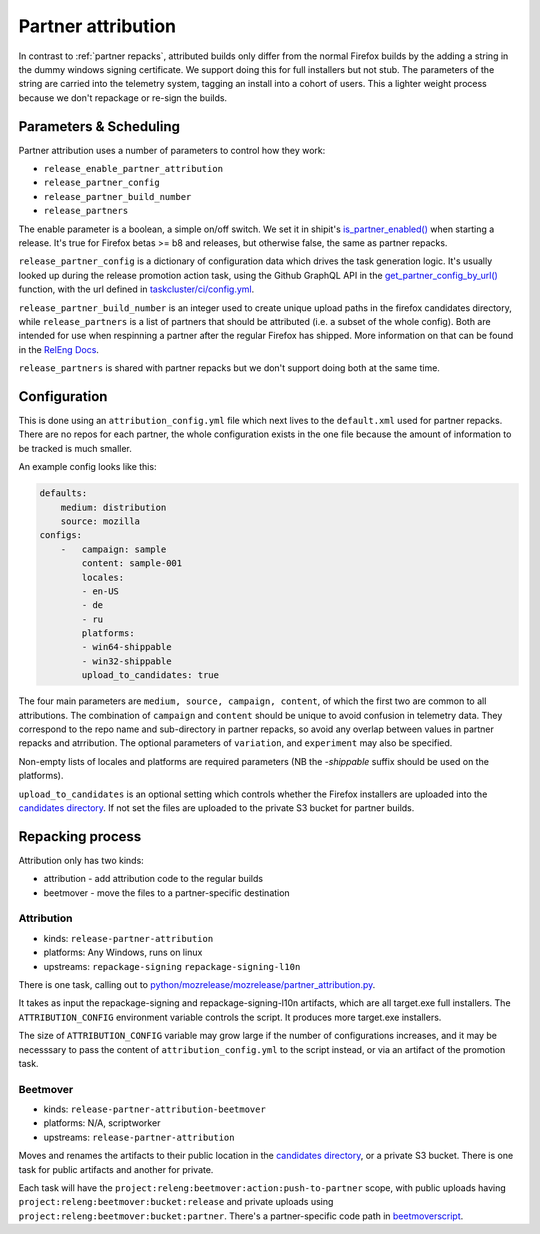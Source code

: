 Partner attribution
===================
.. _partner attribution:

In contrast to :ref:`partner repacks`, attributed builds only differ from the normal Firefox
builds by the adding a string in the dummy windows signing certificate. We support doing this for
full installers but not stub. The parameters of the string are carried into the telemetry system,
tagging an install into a cohort of users. This a lighter weight process because we don't
repackage or re-sign the builds.

Parameters & Scheduling
-----------------------

Partner attribution uses a number of parameters to control how they work:

* ``release_enable_partner_attribution``
* ``release_partner_config``
* ``release_partner_build_number``
* ``release_partners``

The enable parameter is a boolean, a simple on/off switch. We set it in shipit's
`is_partner_enabled() <https://github.com/mozilla-releng/shipit/blob/main/api/src/shipit_api/admin/release.py#L93>`_ when starting a
release. It's true for Firefox betas >= b8 and releases, but otherwise false, the same as
partner repacks.

``release_partner_config`` is a dictionary of configuration data which drives the task generation
logic. It's usually looked up during the release promotion action task, using the Github
GraphQL API in the `get_partner_config_by_url()
<python/taskgraph.util.html#taskgraph.util.partners.get_partner_config_by_url>`_ function, with the
url defined in `taskcluster/ci/config.yml <https://searchfox.org/mozilla-central/search?q=partner-urls&path=taskcluster%2Fci%2Fconfig.yml&case=true&regexp=false&redirect=true>`_.

``release_partner_build_number`` is an integer used to create unique upload paths in the firefox
candidates directory, while ``release_partners`` is a list of partners that should be
attributed (i.e. a subset of the whole config). Both are intended for use when respinning a partner after
the regular Firefox has shipped. More information on that can be found in the
`RelEng Docs <https://moz-releng-docs.readthedocs.io/en/latest/procedures/misc-operations/off-cycle-partner-repacks-and-funnelcake.html>`_.

``release_partners`` is shared with partner repacks but we don't support doing both at the same time.


Configuration
-------------

This is done using an ``attribution_config.yml`` file which next lives to the ``default.xml`` used
for partner repacks. There are no repos for each partner, the whole configuration exists in the one
file because the amount of information to be tracked is much smaller.

An example config looks like this:

.. code-block:: yaml

    defaults:
        medium: distribution
        source: mozilla
    configs:
        -   campaign: sample
            content: sample-001
            locales:
            - en-US
            - de
            - ru
            platforms:
            - win64-shippable
            - win32-shippable
            upload_to_candidates: true

The four main parameters are ``medium, source, campaign, content``, of which the first two are
common to all attributions. The combination of ``campaign`` and ``content`` should be unique
to avoid confusion in telemetry data. They correspond to the repo name and sub-directory in partner repacks,
so avoid any overlap between values in partner repacks and atrribution.
The optional parameters of ``variation``, and ``experiment`` may also be specified.

Non-empty lists of locales and platforms are required parameters (NB the `-shippable` suffix should be used on
the platforms).

``upload_to_candidates`` is an optional setting which controls whether the Firefox installers
are uploaded into the `candidates directory <https://archive.mozilla.org/pub/firefox/candidates/>`_.
If not set the files are uploaded to the private S3 bucket for partner builds.


Repacking process
-----------------

Attribution only has two kinds:

* attribution - add attribution code to the regular builds
* beetmover - move the files to a partner-specific destination

Attribution
^^^^^^^^^^^

* kinds: ``release-partner-attribution``
* platforms: Any Windows, runs on linux
* upstreams: ``repackage-signing`` ``repackage-signing-l10n``

There is one task, calling out to `python/mozrelease/mozrelease/partner_attribution.py
<https://hg.mozilla.org/releases/mozilla-release/file/default/python/mozrelease/mozrelease/partner_attribution.py>`_.

It takes as input the repackage-signing and repackage-signing-l10n artifacts, which are all
target.exe full installers. The ``ATTRIBUTION_CONFIG`` environment variable controls the script.
It produces more target.exe installers.

The size of ``ATTRIBUTION_CONFIG`` variable may grow large if the number of configurations
increases, and it may be necesssary to pass the content of ``attribution_config.yml`` to the
script instead, or via an artifact of the promotion task.

Beetmover
^^^^^^^^^

* kinds: ``release-partner-attribution-beetmover``
* platforms: N/A, scriptworker
* upstreams: ``release-partner-attribution``

Moves and renames the artifacts to their public location in the `candidates directory
<https://archive.mozilla.org/pub/firefox/candidates/>`_, or a private S3 bucket. There is one task
for public artifacts and another for private.

Each task will have the ``project:releng:beetmover:action:push-to-partner`` scope, with public uploads having
``project:releng:beetmover:bucket:release`` and private uploads using
``project:releng:beetmover:bucket:partner``. There's a partner-specific code path in
`beetmoverscript <https://github.com/mozilla-releng/scriptworker-scripts/tree/master/beetmoverscript>`_.
